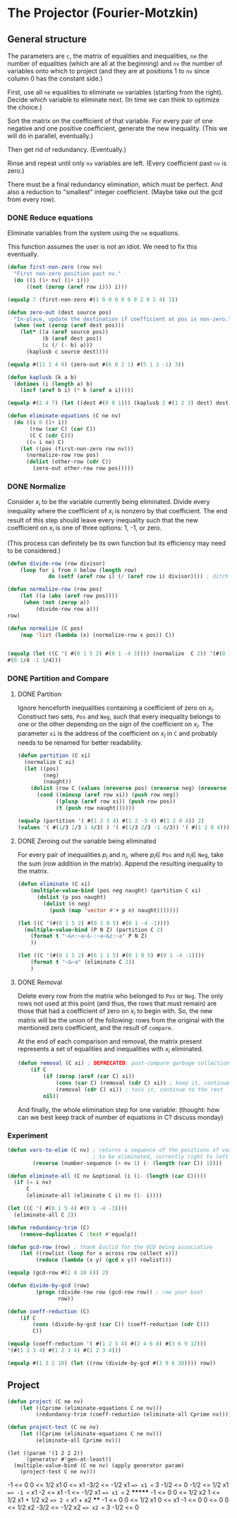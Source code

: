 * The Projector (Fourier-Motzkin)
  :PROPERTIES:
  :ID:       68f91b13-7003-4091-b3b0-55315e9d516c
  :END:

** General structure
   :PROPERTIES:
   :ID:       b929f0e7-13d9-48df-bfe7-6d3a5233927a
   :END:
The parameters are ~c~, the matrix of equalities and inequalities,
~ne~ the number of equalities (which are all at the beginning) and
~nv~ the number of variables onto which to project (and they are at
positions 1 to ~nv~ since column 0 has the constant side.)

First, use all ~ne~ equalities to eliminate ~ne~ variables (starting
from the right).  Decide which variable to eliminate next. (In time we
can think to optimize the choice.)

Sort the matrix on the coefficient of that variable. For every pair of
one negative and one positive coefficient, generate the new
inequality. (This we will do in parallel, eventually.)

Then get rid of redundancy. (Eventually.)

Rinse and repeat until only ~nv~ variables are left. (Every
coefficient past ~nv~ is zero.)

There must be a final redundancy elimination, which must be
perfect. And also a reduction to "smallest" integer
coefficient. (Maybe take out the gcd from every row).


*** DONE Reduce equations

Eliminate variables from the system using the ~ne~ equations.

This function assumes the user is not an idiot.  We need to fix this
eventually.
#+BEGIN_SRC lisp :tangle "projector.lisp"
  (defun first-non-zero (row nv)
    "First non-zero position past nv."
    (do ((i (1+ nv) (1+ i)))
        ((not (zerop (aref row i))) i)))
#+END_SRC

#+RESULTS:
: FIRST-NON-ZERO

#+BEGIN_SRC lisp
(equalp 7 (first-non-zero #(1 0 0 0 0 0 0 2 0 2 4) 1))
#+END_SRC

#+RESULTS:
: T

#+BEGIN_SRC lisp :tangle "projector.lisp"
  (defun zero-out (dest source pos)
    "In-place, update the destination if coefficient at pos is non-zero."
    (when (not (zerop (aref dest pos)))
      (let* ((a (aref source pos))
             (b (aref dest pos))
             (c (/ (- b) a)))
        (kaplusb c source dest))))
#+END_SRC

#+RESULTS:
: ZERO-OUT

#+BEGIN_SRC lisp
(equalp #(11 1 4 0) (zero-out #(6 0 2 1) #(5 1 2 -1) 3))
#+END_SRC

#+RESULTS:
: T


#+BEGIN_SRC lisp :tangle "projector.lisp"
  (defun kaplusb (k a b)
    (dotimes (i (length a) b)
      (incf (aref b i) (* k (aref a i)))))
#+END_SRC

#+RESULTS:
: KAPLUSB

#+BEGIN_SRC lisp
(equalp #(2 4 7) (let ((dest #(0 0 1))) (kaplusb 2 #(1 2 3) dest) dest))
#+END_SRC

#+RESULTS:
: NIL


#+BEGIN_SRC lisp :tangle "projector.lisp"
  (defun eliminate-equations (C ne nv)
    (do ((i 0 (1+ i))
         (row (car C) (car C))
         (C C (cdr C)))
        ((= i ne) C)
      (let ((pos (first-non-zero row nv)))
        (normalize-row row pos)
        (dolist (other-row (cdr C))
          (zero-out other-row row pos)))))
#+END_SRC

#+RESULTS:
: ELIMINATE-EQUATIONS

*** DONE Normalize

Consider $x_i$ to be the variable currently being eliminated.  Divide
every inequality where the coefficient of $x_i$ is nonzero by that
coefficient.  The end result of this step should leave every
inequality such that the new coefficient on $x_i$ is one of three
options: 1, -1, or zero.

(This process can definitely be its own function but its efficiency
may need to be considered.)

#+BEGIN_SRC lisp :tangle "projector.lisp"
(defun divide-row (row divisor)
    (loop for i from 0 below (length row)
             do (setf (aref row i) (/ (aref row i) divisor)))) ; ditch this double aref!

(defun normalize-row (row pos)
    (let ((a (abs (aref row pos))))
     (when (not (zerop a))
         (divide-row row a)))
row) 

(defun normalize (C pos)
    (map 'list (lambda (x) (normalize-row x pos)) C))


#+END_SRC

#+RESULTS:
: NORMALIZE

#+BEGIN_SRC lisp
(equalp (let ((C '( #(0 1 5 2) #(0 1 -4 3)))) (normalize  C 2)) '(#(0 1/5 1 2/5)
#(0 1/4 -1 3/4)))
#+END_SRC

#+RESULTS:
: T

*** DONE Partition and Compare

**** DONE Partition

Ignore henceforth inequalities containing a coefficient of zero on
$x_i$.  Construct two sets, ~Pos~ and ~Neg~, such that every
inequality belongs to one or the other depending on the sign of the
coefficient on $x_i$. The parameter ~xi~ is the address of the
coefficient on $x_i$ in ~C~ and probably needs to be renamed for
better readability.

#+BEGIN_SRC lisp :tangle "projector.lisp"
  (defun partition (C xi)
    (normalize C xi)
    (let ((pos)
          (neg)
          (naught))
      (dolist (row C (values (nreverse pos) (nreverse neg) (nreverse naught)))
        (cond ((minusp (aref row xi)) (push row neg))
              ((plusp (aref row xi)) (push row pos))
              (t (push row naught))))))

#+END_SRC

#+RESULTS:
: PARTITION

#+BEGIN_SRC lisp
(equalp (partition '( #(1 2 3 4) #(1 2 -3 4) #(1 2 0 4)) 2)
(values '( #(1/3 2/3 1 4/3) ) '( #(1/3 2/3 -1 4/3)) '( #(1 2 0 4))))

#+END_SRC

#+RESULTS:
: T


**** DONE Zeroing out the variable being eliminated

For every pair of inequalities $p_i$ and $n_i$, where $p_i \in$ ~Pos~
and $n_i \in$ ~Neg~, take the sum (row addition in the matrix). Append
the resulting inequality to the matrix.

#+BEGIN_SRC lisp :tangle "projector.lisp"
  (defun eliminate (C xi)
      (multiple-value-bind (pos neg naught) (partition C xi)
        (dolist (p pos naught)
          (dolist (n neg)
            (push (map 'vector #'+ p n) naught)))))))
#+END_SRC

#+RESULTS:
: ELIMINATE

#+BEGIN_SRC lisp :results output
  (let ((C '(#(0 1 5 2) #(0 1 0 5) #(0 1 -4 -1))))
    (multiple-value-bind (P N Z) (partition C 2)
      (format t "~&+:~a~&-:~a~&z:~a" P N Z)
      ))
#+END_SRC

#+RESULTS:
: +:(#(0 1/5 1 2/5))
: -:(#(0 1/4 -1 -1/4))
: z:(#(0 1 0 5))

#+BEGIN_SRC lisp :results output
  (let ((C '(#(0 1 5 2) #(6 1 1 5) #(0 1 0 5) #(0 1 -4 -1))))
      (format t "~&~a" (eliminate C 2))
      )
#+END_SRC

#+RESULTS:
: (#(6 5/4 0 19/4) #(0 9/20 0 3/20) #(0 1 0 5))

**** DONE Removal

Delete every row from the matrix who belonged to ~Pos~ or ~Neg~.  The
only rows not used at this point (and thus, the rows that must remain)
are those that had a coefficient of zero on $x_i$ to begin with. So,
the new matrix will be the union of the following: rows from the
original with the mentioned zero coefficient, and the result of
~compare~.

At the end of each comparison and removal, the matrix present
represents a set of equalities and inequalities with $x_i$ eliminated.

#+BEGIN_SRC lisp
(defun removal (C xi) ; DEPRECATED; post-compare garbage collection ought to handle this
    (if C
        (if (zerop (aref (car C) xi))
            (cons (car C) (removal (cdr C) xi)) ; keep it, continue to the rest
            (removal (cdr C) xi)) ; toss it, continue to the rest
        nil))
#+END_SRC

#+RESULTS:
: REMOVAL

And finally, the whole elimination step for one variable: (thought:
how can we best keep track of number of equations in C? discuss
monday)



*** Experiment
#+BEGIN_SRC lisp :tangle "projector.lisp"
(defun vars-to-elim (C nv) ; returns a sequence of the positions of variables 
                           ; to be eliminated, currently right to left
        (reverse (number-sequence (+ nv 1) (- (length (car C)) 1))))

#+END_SRC

#+RESULTS:
: VARS-TO-ELIM

#+BEGIN_SRC lisp :tangle "projector.lisp"
  (defun eliminate-all (C nv &optional (i (1- (length (car C)))))
    (if (= i nv)
        C
        (eliminate-all (eliminate C i) nv (1- i))))
#+END_SRC

#+RESULTS:
: ELIMINATE-ALL

#+BEGIN_SRC lisp
  (let ((C '( #(0 1 5 4) #(0 1 -4 -3))))
    (eliminate-all C 2))
#+END_SRC

#+RESULTS:
| 0 | 7/12 | -1/12 | 0 |

#+BEGIN_SRC lisp :tangle "projector.lisp"
(defun redundancy-trim (C)
    (remove-duplicates C :test #'equalp))

#+END_SRC

#+RESULTS:
: REDUNDANCY-TRIM

#+BEGIN_SRC lisp :tangle "projector.lisp"
(defun gcd-row (row) ; thank Euclid for the GCD being associative
    (let ((rowlist (loop for x across row collect x)))
         (reduce (lambda (x y) (gcd x y)) rowlist)))

#+END_SRC

#+RESULTS:
: GCD-ROW

#+BEGIN_SRC lisp
(equalp (gcd-row #(2 4 10 6)) 2)

#+END_SRC

#+RESULTS:
: T

#+BEGIN_SRC lisp :tangle "projector.lisp"
(defun divide-by-gcd (row)
         (progn (divide-row row (gcd-row row)) ; row your boat
                row))

(defun coeff-reduction (C)
    (if C
        (cons (divide-by-gcd (car C)) (coeff-reduction (cdr C)))
        C))

#+END_SRC

#+RESULTS:
: COEFF-REDUCTION

#+BEGIN_SRC lisp
(equalp (coeff-reduction '( #(1 2 3 4) #(2 4 6 8) #(3 6 9 12)))
'(#(1 2 3 4) #(1 2 3 4) #(1 2 3 4)))

#+END_SRC

#+RESULTS:
: T

#+BEGIN_SRC lisp
(equalp #(1 3 2 10) (let ((row (divide-by-gcd #(3 9 6 30)))) row))

#+END_SRC

#+RESULTS:
: T



** Project

#+BEGIN_SRC lisp :tangle "projector.lisp"
(defun project (C ne nv)
    (let ((Cprime (eliminate-equations C ne nv)))
         (redundancy-trim (coeff-reduction (eliminate-all Cprime nv)))))
#+END_SRC

#+RESULTS:
: PROJECT

#+BEGIN_SRC lisp
(defun project-test (C ne nv)
    (let ((Cprime (eliminate-equations C ne nv)))
         (eliminate-all Cprime nv)))

#+END_SRC

#+RESULTS:
: PROJECT-TEST


#+BEGIN_SRC lisp :session 
  (let ((param '(1 2 2 2))
        (generator #'gen-at-least))
    (multiple-value-bind (C ne nv) (apply generator param)
      (project-test C ne nv)))
#+END_SRC

#+RESULTS:
|   -1 |    0 |    0 | 0 | 0 | 0 | 0 | 0 | 0 |
|    0 |  1/2 |    0 | 0 | 0 | 0 | 0 | 0 | 0 |
|    0 |    1 |    0 | 0 | 0 | 0 | 0 | 0 | 0 |
| -3/2 | -1/2 |    0 | 0 | 0 | 0 | 0 | 0 | 0 |
| -1/2 |    0 |    0 | 0 | 0 | 0 | 0 | 0 | 0 |
| -1/2 |  1/2 |    0 | 0 | 0 | 0 | 0 | 0 | 0 |
|   -2 |   -1 |    0 | 0 | 0 | 0 | 0 | 0 | 0 |
|   -1 | -1/2 |    0 | 0 | 0 | 0 | 0 | 0 | 0 |
|   -1 |    0 |    0 | 0 | 0 | 0 | 0 | 0 | 0 |
|    0 |    0 |  1/2 | 0 | 0 | 0 | 0 | 0 | 0 |
|    1 |  1/2 |  1/2 | 0 | 0 | 0 | 0 | 0 | 0 |
|    1 |    1 |  1/2 | 0 | 0 | 0 | 0 | 0 | 0 |
|   -1 |    0 |    0 | 0 | 0 | 0 | 0 | 0 | 0 |
|    0 |  1/2 |    0 | 0 | 0 | 0 | 0 | 0 | 0 |
|    0 |    1 |    0 | 0 | 0 | 0 | 0 | 0 | 0 |
|   -1 |    0 |    0 | 0 | 0 | 0 | 0 | 0 | 0 |
|   -1 |    0 |    0 | 0 | 0 | 0 | 0 | 0 | 0 |
|    0 |    0 |  1/2 | 0 | 0 | 0 | 0 | 0 | 0 |
| -3/2 |    0 | -1/2 | 0 | 0 | 0 | 0 | 0 | 0 |
| -1/2 |    0 |    0 | 0 | 0 | 0 | 0 | 0 | 0 |


-1 <= 0
0 <= 1/2 x1
0 <= x1
-3/2 <= -1/2 x1  ==> x1 <= 3
-1/2 <= 0
-1/2 <= 1/2 x1 ==> -1 <= x1
-2 <= x1
-1 <= -1/2 x1 ==> x1 <= 2  *******
-1 <= 0
0 <= 1/2 x2
1 <= 1/2 x1 + 1/2 x2  ==> 2 <= x1 + x2 ****
-1 <= 0
0 <= 1/2 x1
0 <= x1
-1 <= 0
0 <= 0
0 <= 1/2 x2
-3/2 <= -1/2 x2 ==> x2 <= 3
-1/2 <= 0

#+BEGIN_COMMENT
#### at_least_1(x_1,...,x_2) = 2  ; x_i in [0,..,2]
 1y(1,1) +2y(1,2)-x1 = 0
  y(1,0) + y(1,1) + y(1,2) = 1
 1y(2,1) +2y(2,2)-x2 = 0
  y(2,0) + y(2,1) + y(2,2) = 1
  y(1,2) + y(2,2) >= 1
y(1,0) >= 0
y(1,0) <= 1
y(1,1) >= 0
y(1,1) <= 1
y(1,2) >= 0
y(1,2) <= 1
y(2,0) >= 0
y(2,0) <= 1
y(2,1) >= 0
y(2,1) <= 1
y(2,2) >= 0
y(2,2) <= 1
#### After Projection
-1.00000 x1   -1.00000 x2   <= -2.00000 
+1.00000 x1                 <= 2.00000 
              +1.00000 x2   <= 2.00000 
#+END_COMMENT
